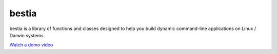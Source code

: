 bestia
======

.. image:: https://img.shields.io/pypi/v/labelimg.svg
        :target: https://pypi.python.org/pypi/bestia

.. image:: https://img.shields.io/travis/tzutalin/labelImg.svg
        :target: https://travis-ci.org/tzutalin/labelImg

bestia is a library of functions and classes designed to help you build dynamic command-line applications on Linux / Darwin systems.


`Watch a demo video <https://youtu.be/p0nR2YsCY_U>`__

